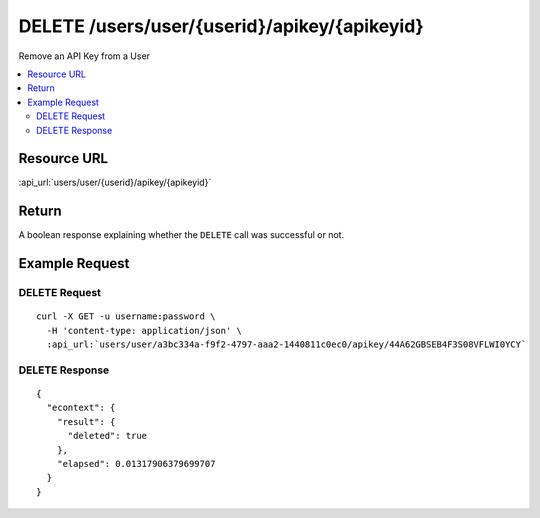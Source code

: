 DELETE /users/user/{userid}/apikey/{apikeyid}
---------------------------------------------

Remove an API Key from a User

.. contents::
    :local:

Resource URL
^^^^^^^^^^^^
:api_url:`users/user/{userid}/apikey/{apikeyid}`

Return
^^^^^^

A boolean response explaining whether the ``DELETE`` call was successful or not.

Example Request
^^^^^^^^^^^^^^^

DELETE Request
""""""""""""""

.. parsed-literal::
    curl -X GET -u username:password \\
      -H 'content-type: application/json' \\
      :api_url:`users/user/a3bc334a-f9f2-4797-aaa2-1440811c0ec0/apikey/44A62GBSEB4F3S08VFLWI0YCY`

DELETE Response
"""""""""""""""

.. parsed-literal::
    {
      "econtext": {
        "result": {
          "deleted": true
        },
        "elapsed": 0.01317906379699707
      }
    }
